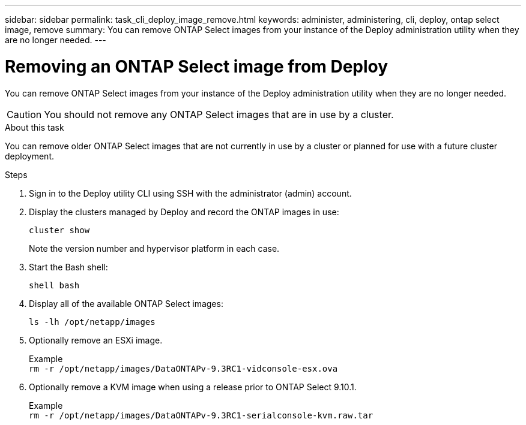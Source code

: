 ---
sidebar: sidebar
permalink: task_cli_deploy_image_remove.html
keywords: administer, administering, cli, deploy, ontap select image, remove
summary: You can remove ONTAP Select images from your instance of the Deploy administration utility when they are no longer needed.
---

= Removing an ONTAP Select image from Deploy
:hardbreaks:
:nofooter:
:icons: font
:linkattrs:
:imagesdir: ./media/

[.lead]
You can remove ONTAP Select images from your instance of the Deploy administration utility when they are no longer needed.

[CAUTION]
You should not remove any ONTAP Select images that are in use by a cluster.

.About this task

You can remove older ONTAP Select images that are not currently in use by a cluster or planned for use with a future cluster deployment.

.Steps

. Sign in to the Deploy utility CLI using SSH with the administrator (admin) account.

. Display the clusters managed by Deploy and record the ONTAP images in use:
+
`cluster show`
+
Note the version number and hypervisor platform in each case.

. Start the Bash shell:
+
`shell bash`

. Display all of the available ONTAP Select images:
+
`ls -lh /opt/netapp/images`

. Optionally remove an ESXi image.
+
Example
`rm -r /opt/netapp/images/DataONTAPv-9.3RC1-vidconsole-esx.ova`

. Optionally remove a KVM image when using a release prior to ONTAP Select 9.10.1.
+
Example
`rm -r /opt/netapp/images/DataONTAPv-9.3RC1-serialconsole-kvm.raw.tar`
